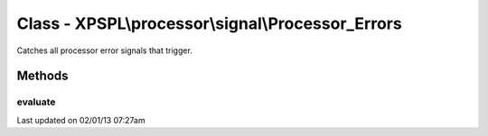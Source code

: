 .. processor/signal/processor_errors.php generated using docpx on 02/01/13 07:27am


Class - XPSPL\\processor\\signal\\Processor_Errors
**************************************************

Catches all processor error signals that trigger.

Methods
-------

evaluate
++++++++

.. function:: evaluate([$signal = false])




Last updated on 02/01/13 07:27am